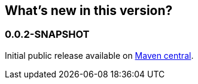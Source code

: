 == What's new in this version?
:numbered!:
=== 0.0.2-SNAPSHOT
Initial public release available on http://search.maven.org/[Maven central].
